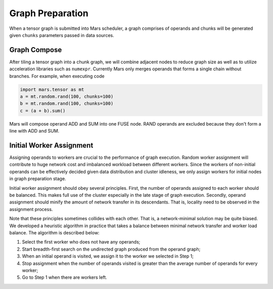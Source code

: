 .. _graph_preparation:

Graph Preparation
=================
When a tensor graph is submitted into Mars scheduler, a graph comprises of
operands and chunks will be generated given ``chunks`` parameters passed in
data sources.

Graph Compose
-------------
After tiling a tensor graph into a chunk graph, we will combine adjacent nodes
to reduce graph size as well as to utilize acceleration libraries such as
``numexpr``. Currently Mars only merges operands that forms a single chain
without branches. For example, when executing code

.. code-block:: python

    import mars.tensor as mt
    a = mt.random.rand(100, chunks=100)
    b = mt.random.rand(100, chunks=100)
    c = (a + b).sum()

Mars will compose operand ADD and SUM into one FUSE node. RAND operands are
excluded because they don't form a line with ADD and SUM.

.. figure:: ../images/compose.svg
    :scale: 70%

Initial Worker Assignment
-------------------------
Assigning operands to workers are crucial to the performance of graph
execution. Random worker assignment will contribute to huge network cost and
imbalanced workload between different workers. Since the workers of non-initial
operands can be effectively decided given data distribution and cluster
idleness, we only assign workers for initial nodes in graph preparation stage.

Initial worker assignment should obey several principles. First, the number of
operands assigned to each worker should be balanced. This makes full use of the
cluster especially in the late stage of graph execution. Secondly, operand
assignment should minify the amount of network transfer in its descendants.
That is, locality need to be observed in the assignment process.

Note that these principles sometimes collides with each other. That is, a
network-minimal solution may be quite biased. We developed a heuristic
algorithm in practice that takes a balance between minimal network transfer and
worker load balance. The algorithm is described below:

1. Select the first worker who does not have any operands;
2. Start breadth-first search on the undirected graph produced from the operand graph;
3. When an initial operand is visited, we assign it to the worker we selected
   in Step 1;
4. Stop assignment when the number of operands visited is greater than the
   average number of operands for every worker;
5. Go to Step 1 when there are workers left.
